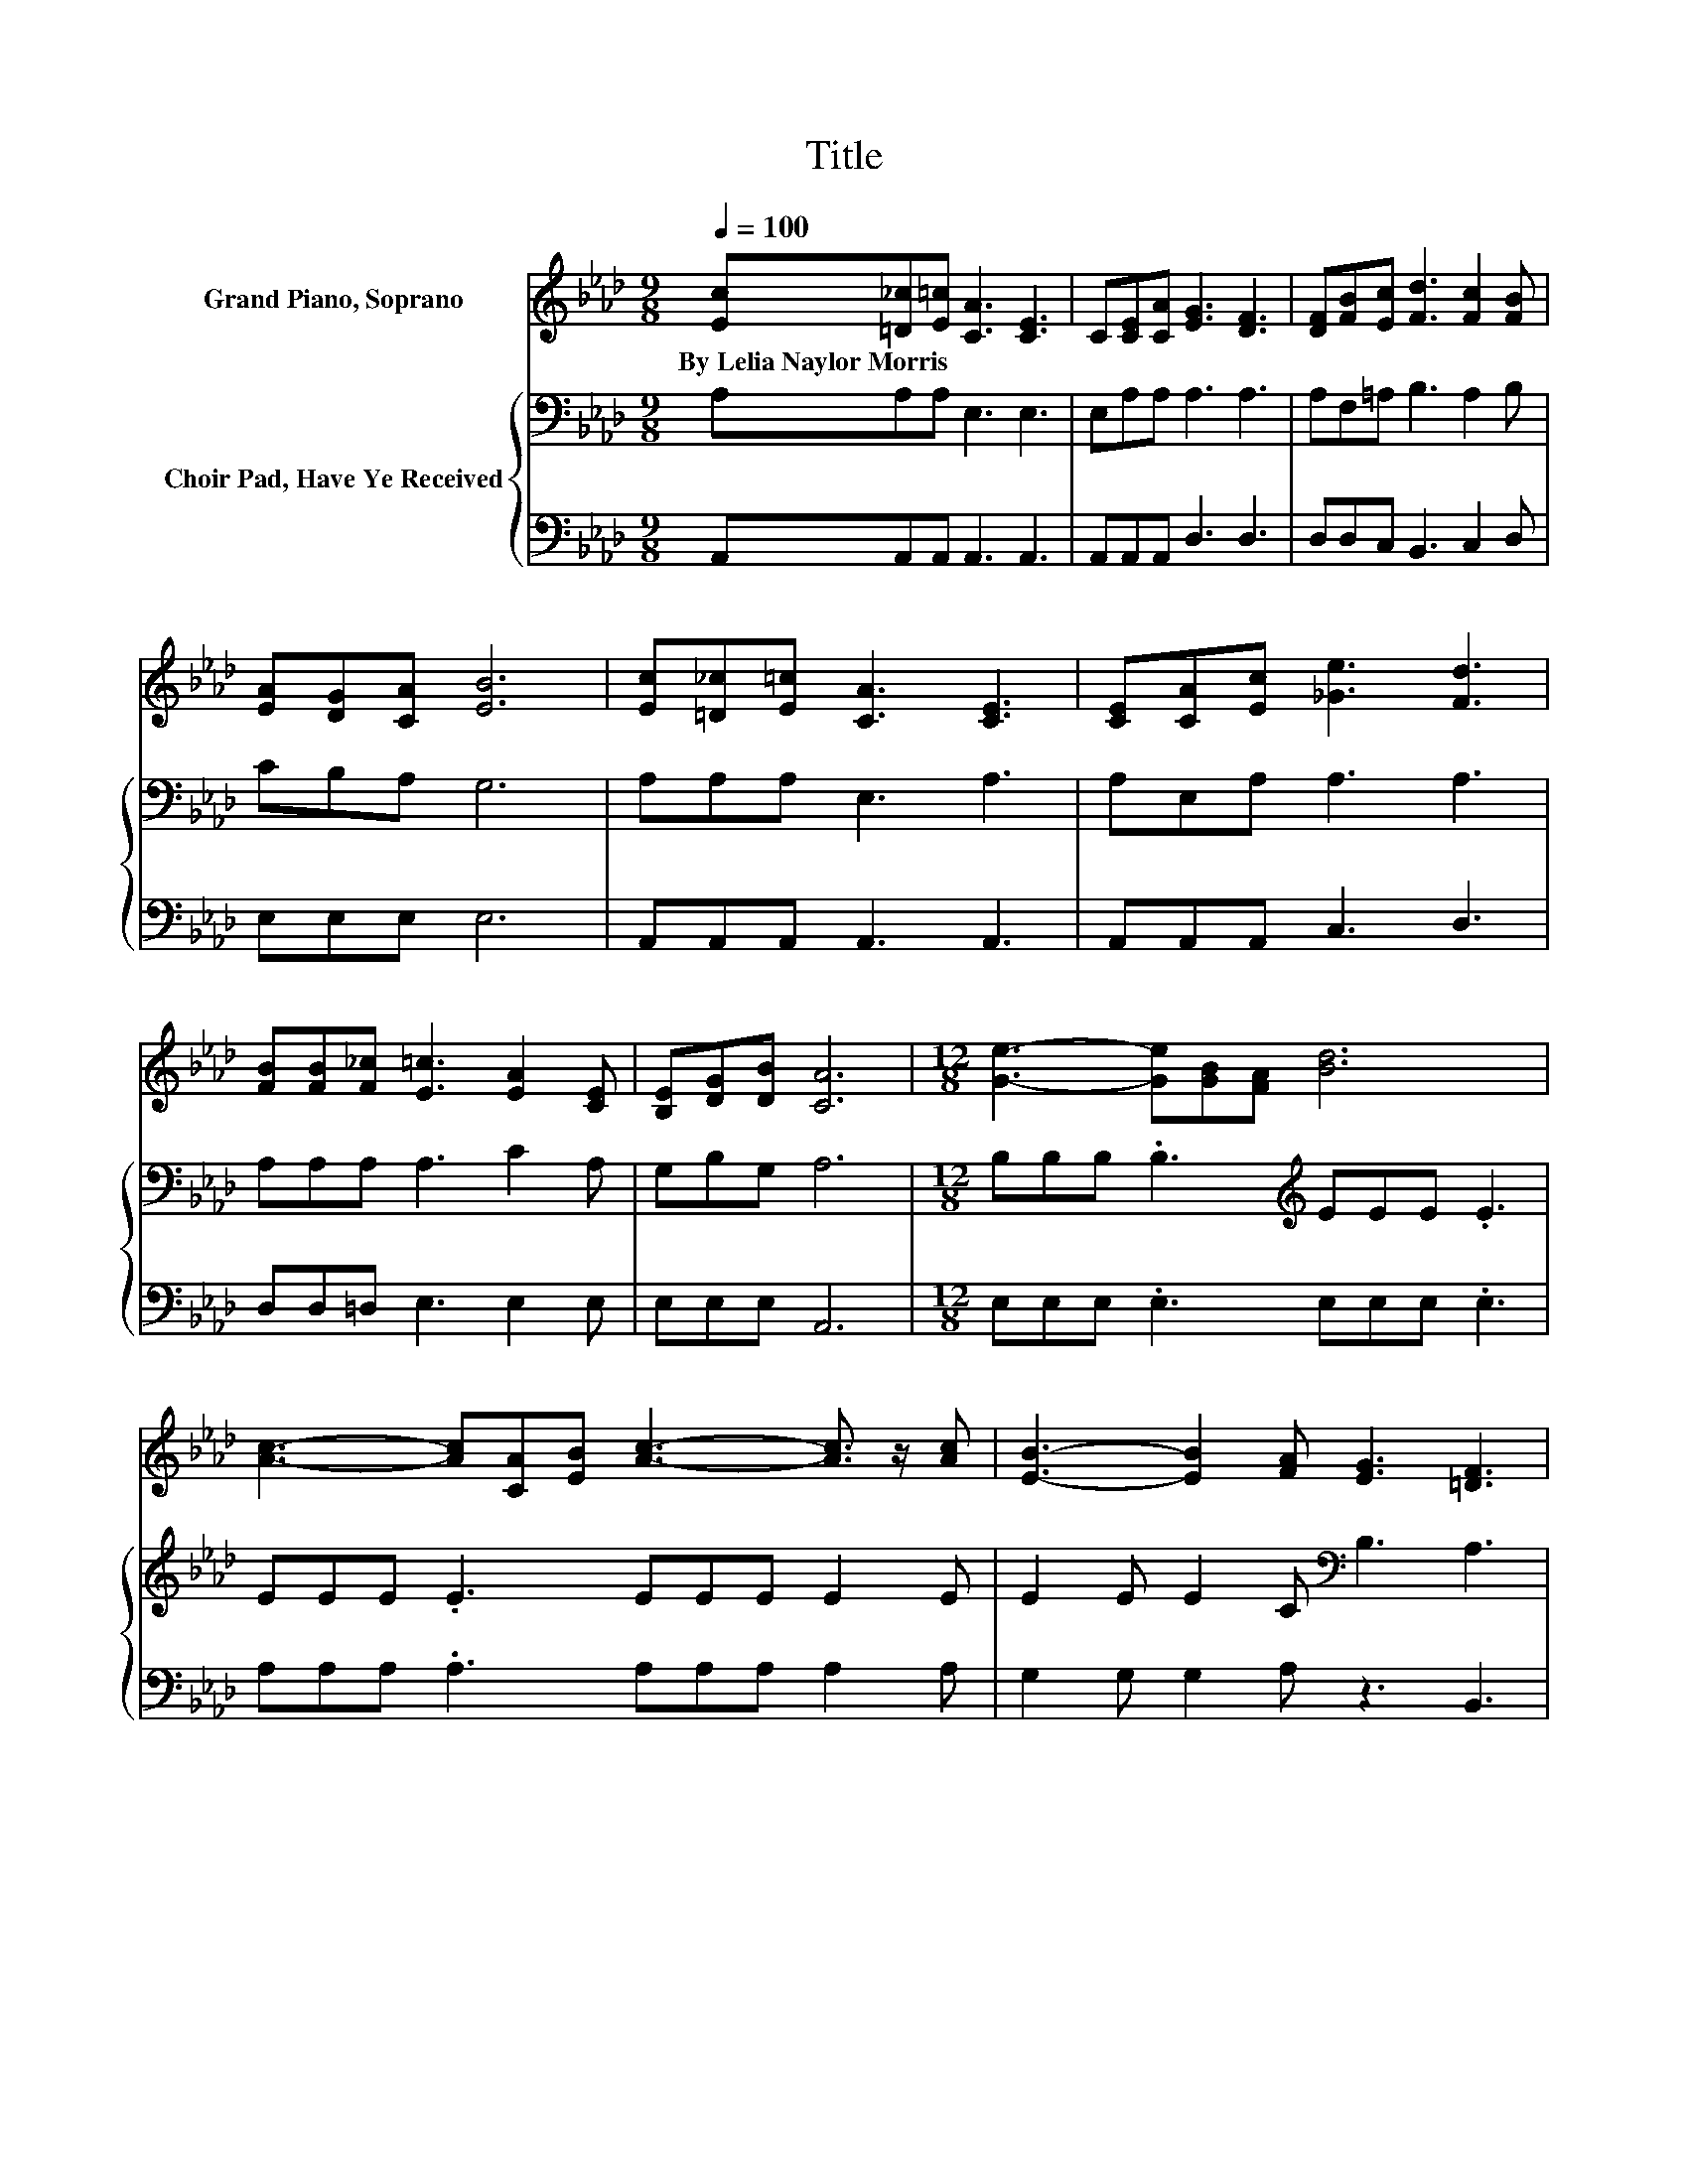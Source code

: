 X:1
T:Title
%%score 1 { 2 | 3 }
L:1/8
Q:1/4=100
M:9/8
K:Ab
V:1 treble nm="Grand Piano, Soprano"
V:2 bass nm="Choir Pad, Have Ye Received"
V:3 bass 
V:1
 [Ec][=D_c][E=c] [CA]3 [CE]3 | C[CE][CA] [EG]3 [DF]3 | [DF][FB][Ec] [Fd]3 [Fc]2 [FB] | %3
w: By~Lelia~Naylor~Morris * * * *|||
 [EA][DG][CA] [EB]6 | [Ec][=D_c][E=c] [CA]3 [CE]3 | [CE][CA][Ec] [_Ge]3 [Fd]3 | %6
w: |||
 [FB][FB][F_c] [E=c]3 [EA]2 [CE] | [B,E][DG][DB] [CA]6 |[M:12/8] [Ge]3- [Ge][GB][FA] [Bd]6 | %9
w: |||
 [Ac]3- [Ac][CA][EB] [Ac]3- [Ac]3/2 z/ [Ac] | [EB]3- [EB]2 [FA] [EG]3 [=DF]3 | %11
w: ||
[M:9/8] E2 C B,2 C D3 | [CE][_C=D][=CE] [CA]3 [Ec]3 | [CA][DB][Ec] [Fd]3 F3 | %14
w: |||
 [F=d][Fd][Ad] [Ge]3- [Ge]2 [G_d] | [Gc]2 [GB] [EA]6- | [EA]3 z3 z3 |] %17
w: |||
V:2
 A,A,A, E,3 E,3 | E,A,A, A,3 A,3 | A,F,=A, B,3 A,2 B, | CB,A, G,6 | A,A,A, E,3 A,3 | %5
 A,E,A, A,3 A,3 | A,A,A, A,3 C2 A, | G,B,G, A,6 |[M:12/8] B,B,B, .B,3[K:treble] EEE .E3 | %9
 EEE .E3 EEE E2 E | E2 E E2 C[K:bass] B,3 A,3 |[M:9/8] G,2 G, G,2 A, B,3 | A,,A,,A,, E,3 A,3 | %13
 A,A,A, A,3 A,3 | B,B,B, B,2 B, B,2[K:treble] B, | E2 D C6- | C3 z3 z3 |] %17
V:3
 A,,A,,A,, A,,3 A,,3 | A,,A,,A,, D,3 D,3 | D,D,C, B,,3 C,2 D, | E,E,E, E,6 | A,,A,,A,, A,,3 A,,3 | %5
 A,,A,,A,, C,3 D,3 | D,D,=D, E,3 E,2 E, | E,E,E, A,,6 |[M:12/8] E,E,E, .E,3 E,E,E, .E,3 | %9
 A,A,A, .A,3 A,A,A, A,2 A, | G,2 G, G,2 A, z3 B,,3 |[M:9/8] E,6- E,2- E,/ z/ | z3 A,,3 A,,3 | %13
 z3 D,3 D,3 | B,,B,,B,, E,2 E, E,2 E, | E,2 E, A,,6- | A,,3 z3 z3 |] %17

